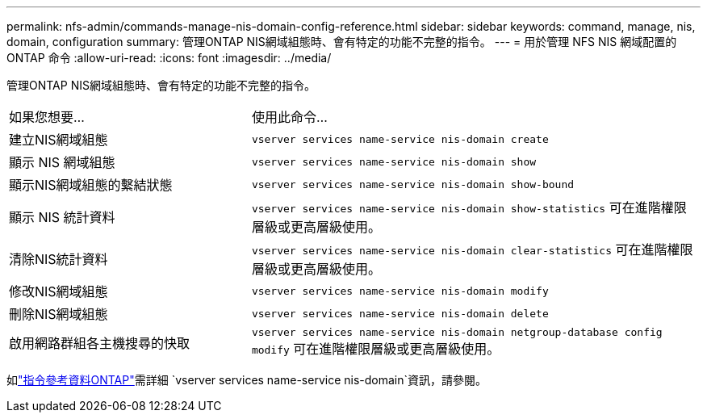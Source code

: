 ---
permalink: nfs-admin/commands-manage-nis-domain-config-reference.html 
sidebar: sidebar 
keywords: command, manage, nis, domain, configuration 
summary: 管理ONTAP NIS網域組態時、會有特定的功能不完整的指令。 
---
= 用於管理 NFS NIS 網域配置的 ONTAP 命令
:allow-uri-read: 
:icons: font
:imagesdir: ../media/


[role="lead"]
管理ONTAP NIS網域組態時、會有特定的功能不完整的指令。

[cols="35,65"]
|===


| 如果您想要... | 使用此命令... 


 a| 
建立NIS網域組態
 a| 
`vserver services name-service nis-domain create`



 a| 
顯示 NIS 網域組態
 a| 
`vserver services name-service nis-domain show`



 a| 
顯示NIS網域組態的繫結狀態
 a| 
`vserver services name-service nis-domain show-bound`



 a| 
顯示 NIS 統計資料
 a| 
`vserver services name-service nis-domain show-statistics` 可在進階權限層級或更高層級使用。



 a| 
清除NIS統計資料
 a| 
`vserver services name-service nis-domain clear-statistics` 可在進階權限層級或更高層級使用。



 a| 
修改NIS網域組態
 a| 
`vserver services name-service nis-domain modify`



 a| 
刪除NIS網域組態
 a| 
`vserver services name-service nis-domain delete`



 a| 
啟用網路群組各主機搜尋的快取
 a| 
`vserver services name-service nis-domain netgroup-database config modify` 可在進階權限層級或更高層級使用。

|===
如link:https://docs.netapp.com/us-en/ontap-cli/search.html?q=vserver+services+name-service+nis-domain["指令參考資料ONTAP"^]需詳細 `vserver services name-service nis-domain`資訊，請參閱。
